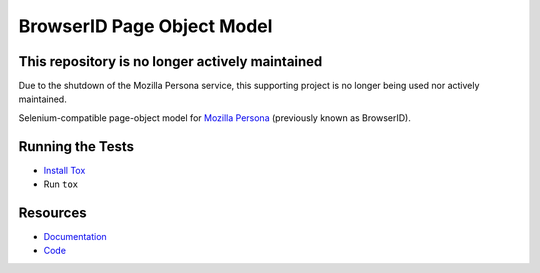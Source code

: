 BrowserID Page Object Model
===========================

This repository is no longer actively maintained
------------------------------------------------

Due to the shutdown of the Mozilla Persona service, this supporting project is no longer being used nor actively maintained.

Selenium-compatible page-object model for
`Mozilla Persona <https://persona.org/>`_ (previously known as BrowserID).

.. image:: https://img.shields.io/badge/license-MPL%202.0-blue.svg
   :target: https://github.com/mozilla/bidpom/blob/master/LICENSE
   :alt: License
.. image:: https://img.shields.io/pypi/v/bidpom.svg
   :target: https://pypi.python.org/pypi/bidpom/
   :alt: PyPI
.. image:: https://img.shields.io/travis/mozilla/bidpom.svg
   :target: https://travis-ci.org/mozilla/bidpom/
   :alt: Travis
.. image:: https://img.shields.io/github/issues-raw/mozilla/bidpom.svg
   :target: https://github.com/mozilla/bidpom/issues
   :alt: Issues
.. image:: https://img.shields.io/requires/github/mozilla/bidpom.svg
   :target: https://requires.io/github/mozilla/bidpom/requirements/?branch=master
   :alt: Requirements

Running the Tests
-----------------

* `Install Tox <https://tox.readthedocs.io/en/latest/install.html>`_
* Run ``tox``

Resources
---------

- `Documentation <https://github.com/mozilla/bidpom/wiki>`_
- `Code <http://github.com/mozilla/bidpom/>`_
